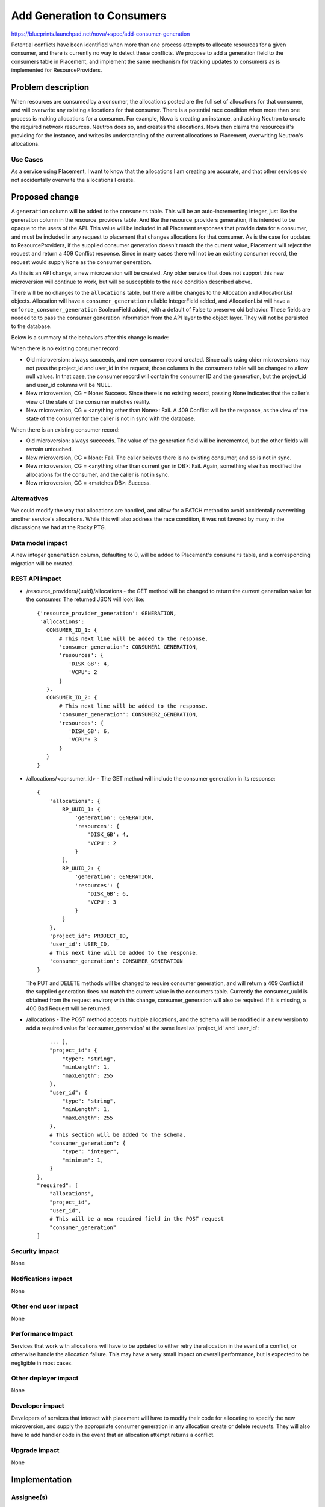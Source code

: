 ..
 This work is licensed under a Creative Commons Attribution 3.0 Unported
 License.

 http://creativecommons.org/licenses/by/3.0/legalcode

===========================
Add Generation to Consumers
===========================

https://blueprints.launchpad.net/nova/+spec/add-consumer-generation

Potential conflicts have been identified when more than one process attempts to
allocate resources for a given consumer, and there is currently no way to
detect these conflicts. We propose to add a generation field to the consumers
table in Placement, and implement the same mechanism for tracking updates to
consumers as is implemented for ResourceProviders.


Problem description
===================

When resources are consumed by a consumer, the allocations posted are the full
set of allocations for that consumer, and will overwrite any existing
allocations for that consumer. There is a potential race condition when more
than one process is making allocations for a consumer. For example, Nova is
creating an instance, and asking Neutron to create the required network
resources. Neutron does so, and creates the allocations. Nova then claims the
resources it's providing for the instance, and writes its understanding of the
current allocations to Placement, overwriting Neutron's allocations.

Use Cases
---------

As a service using Placement, I want to know that the allocations I am creating
are accurate, and that other services do not accidentally overwrite the
allocations I create.

Proposed change
===============

A ``generation`` column will be added to the ``consumers`` table. This will be
an auto-incrementing integer, just like the generation column in the
resource_providers table. And like the resource_providers generation, it is
intended to be opaque to the users of the API. This value will be included in
all Placement responses that provide data for a consumer, and must be included
in any request to placement that changes allocations for that consumer. As is
the case for updates to ResourceProviders, if the supplied consumer generation
doesn't match the the current value, Placement will reject the request and
return a 409 Conflict response. Since in many cases there will not be an
existing consumer record, the request would supply ``None`` as the consumer
generation.

As this is an API change, a new microversion will be created. Any older service
that does not support this new microversion will continue to work, but will be
susceptible to the race condition described above.

There will be no changes to the ``allocations`` table, but there will be
changes to the Allocation and AllocationList objects. Allocation will have a
``consumer_generation`` nullable IntegerField added, and AllocationList will
have a ``enforce_consumer_generation`` BooleanField added, with a default of
False to preserve old behavior. These fields are needed to to pass the consumer
generation information from the API layer to the object layer. They will not be
persisted to the database.

Below is a summary of the behaviors after this change is made:

When there is no existing consumer record:

* Old microversion: always succeeds, and new consumer record created. Since
  calls using older microversions may not pass the project_id and user_id in
  the request, those columns in the consumers table will be changed to allow
  null values. In that case, the consumer record will contain the consumer ID
  and the generation, but the project_id and user_id columns will be NULL.

* New microversion, CG = None: Success. Since there is no existing record,
  passing None indicates that the caller's view of the state of the consumer
  matches reality.

* New microversion, CG = <anything other than None>: Fail. A 409 Conflict will
  be the response, as the view of the state of the consumer for the caller is
  not in sync with the database.

When there is an existing consumer record:

* Old microversion: always succeeds. The value of the generation field will be
  incremented, but the other fields will remain untouched.

* New microversion, CG = None: Fail. The caller beieves there is no existing
  consumer, and so is not in sync.

* New microversion, CG = <anything other than current gen in DB>: Fail. Again,
  something else has modified the allocations for the consumer, and the caller
  is not in sync.

* New microversion, CG = <matches DB>: Success.


Alternatives
------------

We could modify the way that allocations are handled, and allow for a PATCH
method to avoid accidentally overwriting another service's allocations. While
this will also address the race condition, it was not favored by many in the
discussions we had at the Rocky PTG.

Data model impact
-----------------

A new integer ``generation`` column, defaulting to 0,  will be added to
Placement's ``consumers`` table, and a corresponding migration will be created.

REST API impact
---------------


* /resource_providers/{uuid}/allocations - the GET method will be changed to
  return the current generation value for the consumer. The returned JSON will
  look like::

    {'resource_provider_generation': GENERATION,
     'allocations':
       CONSUMER_ID_1: {
           # This next line will be added to the response.
           'consumer_generation': CONSUMER1_GENERATION,
           'resources': {
              'DISK_GB': 4,
              'VCPU': 2
           }
       },
       CONSUMER_ID_2: {
           # This next line will be added to the response.
           'consumer_generation': CONSUMER2_GENERATION,
           'resources': {
              'DISK_GB': 6,
              'VCPU': 3
           }
       }
    }

* /allocations/<consumer_id> - The GET method will include the consumer
  generation in its response::

    {
        'allocations': {
            RP_UUID_1: {
                'generation': GENERATION,
                'resources': {
                    'DISK_GB': 4,
                    'VCPU': 2
                }
            },
            RP_UUID_2: {
                'generation': GENERATION,
                'resources': {
                    'DISK_GB': 6,
                    'VCPU': 3
                }
            }
        },
        'project_id': PROJECT_ID,
        'user_id': USER_ID,
        # This next line will be added to the response.
        'consumer_generation': CONSUMER_GENERATION
    }

  The PUT and DELETE methods will be changed to require consumer generation,
  and will return a 409 Conflict if the supplied generation does not match the
  current value in the consumers table. Currently the consumer_uuid is obtained
  from the request environ; with this change, consumer_generation will also be
  required. If it is missing, a 400 Bad Request will be returned.

* /allocations - The POST method accepts multiple allocations, and the schema
  will be modified in a new version to add a required value for
  'consumer_generation' at the same level as 'project_id' and 'user_id'::

        ... },
        "project_id": {
            "type": "string",
            "minLength": 1,
            "maxLength": 255
        },
        "user_id": {
            "type": "string",
            "minLength": 1,
            "maxLength": 255
        },
        # This section will be added to the schema.
        "consumer_generation": {
            "type": "integer",
            "minimum": 1,
        }
    },
    "required": [
        "allocations",
        "project_id",
        "user_id",
        # This will be a new required field in the POST request
        "consumer_generation"
    ]

Security impact
---------------

None

Notifications impact
--------------------

None

Other end user impact
---------------------

None

Performance Impact
------------------

Services that work with allocations will have to be updated to either retry the
allocation in the event of a conflict, or otherwise handle the allocation
failure. This may have a very small impact on overall performance, but is
expected to be negligible in most cases.

Other deployer impact
---------------------

None

Developer impact
----------------

Developers of services that interact with placement will have to modify their
code for allocating to specify the new microversion, and supply the appropriate
consumer generation in any allocation create or delete requests. They will also
have to add handler code in the event that an allocation attempt returns a
conflict.

Upgrade impact
--------------

None


Implementation
==============

Assignee(s)
-----------

Primary assignee:
  ed-leafe

Other contributors:
  cdent

Work Items
----------

* Add the ``generation`` column to the consumers table, and create the
  corresponding migration script.

* Modify all the allocation handler code to increment the consumer generation
  on all changes.

* Modify input & output schemas/payloads to include the generation.

* Add generation conflict checking that will return a 409 if generations don't
  match.

* Add a microversion that requires consumer generation for all allocations.

Dependencies
============

None


Testing
=======

Functional tests will be added to verify that consumer generation values are
properly returned, and that any allocation for that consumer changes the
generation. They will also verify that allocation requests with a matching
generation succeed, and those with a non-matching generation fail with a 409
Conflict.


Documentation Impact
====================

The developer documentation for working with Placement will have to be updated
to include information about using consumer generations, and that services
using Placement should be updated to handle a 409 response when creating
allocations.

References
==========

* https://etherpad.openstack.org/p/nova-ptg-rocky-placement
  Rocky PTG etherpad, discussion on or around line 164

* http://lists.openstack.org/pipermail/openstack-dev/2018-March/128041.html
  Jay Pipes's Rocky PTG Placement recap email to the dev list, about halfway
  down
